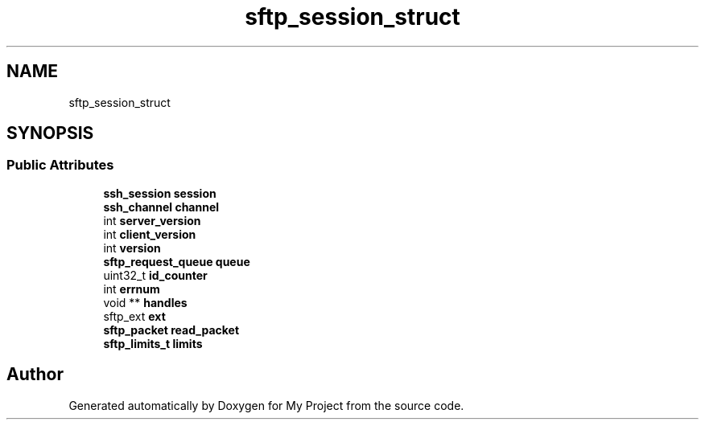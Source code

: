 .TH "sftp_session_struct" 3 "My Project" \" -*- nroff -*-
.ad l
.nh
.SH NAME
sftp_session_struct
.SH SYNOPSIS
.br
.PP
.SS "Public Attributes"

.in +1c
.ti -1c
.RI "\fBssh_session\fP \fBsession\fP"
.br
.ti -1c
.RI "\fBssh_channel\fP \fBchannel\fP"
.br
.ti -1c
.RI "int \fBserver_version\fP"
.br
.ti -1c
.RI "int \fBclient_version\fP"
.br
.ti -1c
.RI "int \fBversion\fP"
.br
.ti -1c
.RI "\fBsftp_request_queue\fP \fBqueue\fP"
.br
.ti -1c
.RI "uint32_t \fBid_counter\fP"
.br
.ti -1c
.RI "int \fBerrnum\fP"
.br
.ti -1c
.RI "void ** \fBhandles\fP"
.br
.ti -1c
.RI "sftp_ext \fBext\fP"
.br
.ti -1c
.RI "\fBsftp_packet\fP \fBread_packet\fP"
.br
.ti -1c
.RI "\fBsftp_limits_t\fP \fBlimits\fP"
.br
.in -1c

.SH "Author"
.PP 
Generated automatically by Doxygen for My Project from the source code\&.
